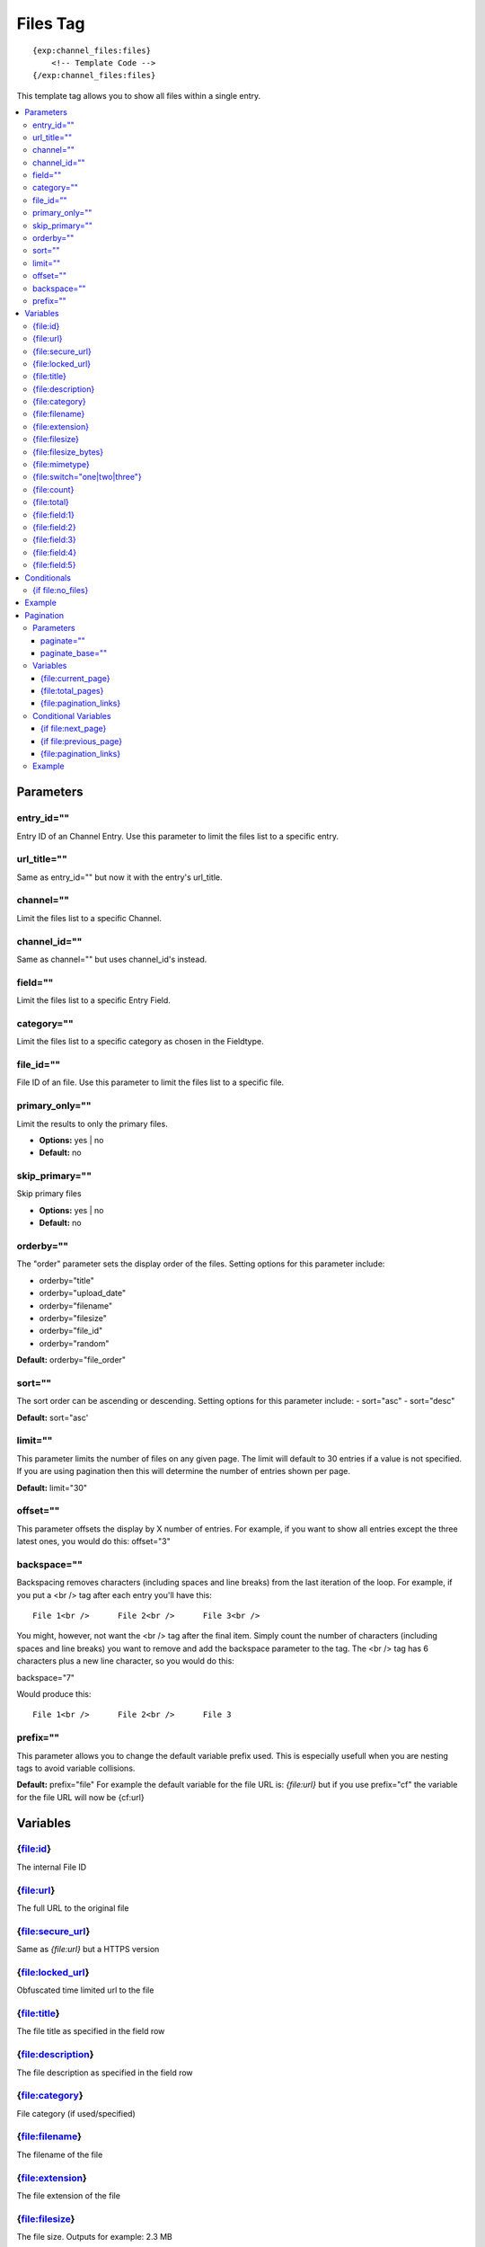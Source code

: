 ############
Files Tag
############
::

  {exp:channel_files:files}
      <!-- Template Code -->
  {/exp:channel_files:files}

This template tag allows you to show all files within a single entry.

.. contents::
  :local:

***********************
Parameters
***********************

entry_id=""
==============
Entry ID of an Channel Entry. Use this parameter to limit the files list to a specific entry.

url_title=""
==============
Same as entry_id="" but now it with the entry's url_title.

channel=""
==============
Limit the files list to a specific Channel.

channel_id=""
==============
Same as channel="" but uses channel_id's instead.

field=""
==============
Limit the files list to a specific Entry Field.

category=""
==============
Limit the files list to a specific category as chosen in the Fieldtype.

file_id=""
==========
File ID of an file. Use this parameter to limit the files list to a specific file.

primary_only=""
===============
Limit the results to only the primary files.

- **Options:** yes | no
- **Default:** no

skip_primary=""
===============
Skip primary files

- **Options:** yes | no
- **Default:** no

orderby=""
=============
The "order" parameter sets the display order of the files. Setting options for this parameter include:

-  orderby="title"
-  orderby="upload_date"
-  orderby="filename"
-  orderby="filesize"
-  orderby="file_id"
-  orderby="random" 

**Default:** orderby="file_order"

sort=""
=============
The sort order can be ascending or descending. Setting options for this parameter include:
- sort="asc"
- sort="desc"

**Default:** sort="asc'

limit=""
========
This parameter limits the number of files on any given page. The limit will default to 30 entries if a value is not specified. If you are using pagination then this will determine the number of entries shown per page.

**Default:** limit="30"

offset=""
=============
This parameter offsets the display by X number of entries. For example, if you want to show all entries except the three latest ones, you would do this: offset="3"

backspace=""
=============
Backspacing removes characters (including spaces and line breaks) from the last iteration of the loop. For example, if you put a <br /> tag after each entry you'll have this:

::

	File 1<br />      File 2<br />      File 3<br />
	
You might, however, not want the <br /> tag after the final item. Simply count the number of characters (including spaces and line breaks) you want to remove and add the backspace parameter to the tag. The <br /> tag has 6 characters plus a new line character, so you would do this:

backspace="7"

Would produce this:

::

	File 1<br />      File 2<br />      File 3

prefix=""
=============
This parameter allows you to change the default variable prefix used. This is especially usefull when you are nesting tags to avoid variable collisions.

**Default:** prefix="file"
For example the default variable for the file URL is: `{file:url}` but if you use prefix="cf" the variable for the file URL will now be {cf:url}

**********************
Variables
**********************

{file:id}
==========
The internal File ID

{file:url}
==========
The full URL to the original file

{file:secure_url}
=================
Same as `{file:url}` but a HTTPS version

{file:locked_url}
=================
Obfuscated time limited url to the file

{file:title}
============
The file title as specified in the field row

{file:description}
==================
The file description as specified in the field row

{file:category}
================
File category (if used/specified)

{file:filename}
===============
The filename of the file

{file:extension}
================
The file extension of the file

{file:filesize}
===============
The file size. Outputs for example: 2.3 MB

{file:filesize_bytes}
=====================
The file size, but now in bytes

{file:mimetype}
===============
The official mime-type of the file
Example: image/jpeg

{file:switch="one|two|three"}
=============================
This variable permits you to rotate through any number of values as the entries are displayed. The first file will use "option_one", the second will use "option_two", the third "option_three", the fourth "option_one", and so on.

The most straightforward use for this would be to alternate colors. It could be used like so:

::

	{exp:channel_files:files entry_id="{entry_id}"}
		<div class="{switch='one|two'}">
		        <h2>{file:title}</h2>
		        <a href="{file:url}">{file:filename} ({file:filesize})</a>
		</div>
	{/exp:channel_files:files}
	
The files would then alternate between <div class="one"> and <div class="two">.

Multiple instances of the `{file:switch=}` tag may be used and the system will intelligently keep track of each one.
	

{file:count}
============
The "count" out of the current files being displayed. If five files are being displayed, then for the fourth file the {file:count} variable would have a value of "4".

{file:total}
============
The total number of files being displayed.

{file:field:1}
============
The contents of custom field 1

{file:field:2}
============
The contents of custom field 2

{file:field:3}
============
The contents of custom field 3

{file:field:4}
============
The contents of custom field 4

{file:field:5}
============
The contents of custom field 5

****************************
Conditionals
****************************

{if file:no_files}
==================
This tag will conditionally display the code inside the tag if there are no files


**********************
Example
**********************
::

	{exp:channel:entries channel="about"}   
		<h1>{title</h1>
		
		<h2>All Files</h2>
		{exp:channel_files:files entry_id="{entry_id}"}
	    	<a href="{file:locked_url}" title="{file:title}">{file:title}</a>
		{/exp:channel_files:files}
	{/exp:channel:entries}	


***********************
Pagination
***********************
The pagination feature allows you to display a limited number of files and then automatically link to the next set. That way you can, for example, show files 1-10 on the first page and automatically link to pages that display 11-20, 21-30, etc

You have two choices as to the style of the navigation element. The first method would look something like this:

::

	Page 27 of 344 pages  << First  <  11 12 13 14 15 >  Last >>
	
The second method is a more traditional "next page" / "previous page" output:

::
	
	Previous Page | Next Page


Parameters
=====================

paginate=""
-----------

::

	paginate="top" paginate="bottom"  paginate="both"

This parameter is for use with files pagination and determines where the pagination code will appear for your files:

=================== ====================================================================================
Value               Description
=================== ====================================================================================
**top**             The navigation text and links will appear above your list of entries.
**bottom**          The navigation text and links will appear below your list of entries.
**both**            The navigation text and links will appear both above and below your list of entries.
=================== ====================================================================================

If no parameter is specified, the navigation block will default to the "bottom" behavior.

paginate_base=""
----------------
This tells ExpressionEngine to override the normal pagination link locations and point instead to the explicitly stated template group and template.
For example: paginate_base="files/list"


Variables
=====================
These individual variables are for use inside the {file:paginate} tag pair.

{file:current_page}
-------------------
Outputs the current page number (In the {file:paginate} tag pair)

{file:total_pages}
-------------------
The total number of pages of you have (In the {file:paginate} tag pair)

{file:pagination_links}
-----------------------
These show the current page you are on as well as "surrounding" pages in addition to links for nex/previous pages and first/last pages. (In the {file:paginate} tag pair)


Conditional Variables
=====================
These individual conditional variables are for use inside the {file:paginate} tag pair.

{if file:next_page}
-------------------
This tag will conditionally display the code inside the tag if there is a "next" page. If there is no next page then the content simply will not be displayed. (In the {file:paginate} tag pair)

{if file:previous_page}
-------------------
This tag will conditionally display the code inside the tag if there is a "previous" page. If there is no previous page then the content simply will not be displayed. (In the {file:paginate} tag pair)


{file:pagination_links}
-----------------------
These show the current page you are on as well as "surrounding" pages in addition to links for nex/previous pages and first/last pages.


Example
=====================

::

	{exp:channel_files:files entry_id="{entry_id}" paginate="bottom"}
		<a href="{file:locked_url}" title="{file:title}">{file:title}</a>
		{file:paginate}
			<p>Page {file:current_page} of {file:total_pages} pages {file:pagination_links}</p>
		{/file:paginate}
	{/exp:channel_files:files}